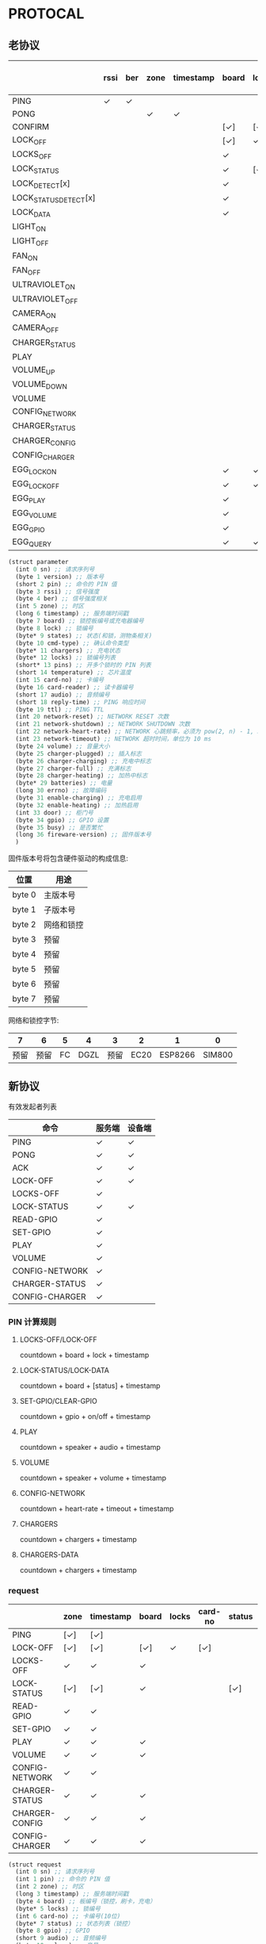 * PROTOCAL

** 老协议

|                       | rssi | ber | zone | timestamp | board | lock | states | cmd-type | chargers | locks | pins | temperature | card-no | card-reader | audio | reply-time | ttl | network-reset | network-shutdown | network-heart-rate | network-timeout | volume | charger | charger-plugged | charger-charging | charger-full | charger-heating | batteries | errno | enable-charing | enable-heating | gpio | busy |
|-----------------------+------+-----+------+-----------+-------+------+--------+----------+----------+-------+------+-------------+---------+-------------+-------+------------+-----+---------------+------------------+--------------------+-----------------+--------+---------+-----------------+------------------+--------------+-----------------+-----------+-------+----------------+----------------+------+------|
| PING                  | ✓    | ✓   |      |           |       |      |        |          | ✓        |       |      | ✓           |         |             |       | ✓          | ✓   | ✓             | ✓                |                    |                 |        |         |                 |                  |              |                 |           |       |                |                |      |      |
| PONG                  |      |     | ✓    | ✓         |       |      |        |          |          |       |      |             |         |             |       |            |     |               |                  |                    |                 |        |         |                 |                  |              |                 |           |       |                |                |      |      |
| CONFIRM               |      |     |      |           | [✓]   | [✓]  | [✓]    | ✓        |          | [✓]   |      |             | [✓]     | [✓]         |       |            |     |               |                  |                    |                 |        |         |                 |                  |              |                 |           |       |                |                |      |      |
| LOCK_OFF              |      |     |      |           | [✓]   | ✓    |        |          |          |       |      |             | [✓]     | [✓]         |       |            |     |               |                  |                    |                 |        |         |                 |                  |              |                 |           |       |                |                |      |      |
| LOCKS_OFF             |      |     |      |           | ✓     |      |        |          |          | ✓     | ✓    |             |         |             |       |            |     |               |                  |                    |                 |        |         |                 |                  |              |                 |           |       |                |                |      |      |
| LOCK_STATUS           |      |     |      |           | ✓     | [✓]  |        |          |          |       |      |             |         |             |       |            |     |               |                  |                    |                 |        |         |                 |                  |              |                 |           |       |                |                |      |      |
| LOCK_DETECT[x]        |      |     |      |           | ✓     |      |        |          |          |       |      |             |         |             |       |            |     |               |                  |                    |                 |        |         |                 |                  |              |                 |           |       |                |                |      |      |
| LOCK_STATUS_DETECT[x] |      |     |      |           | ✓     |      |        |          |          |       |      |             |         |             |       |            |     |               |                  |                    |                 |        |         |                 |                  |              |                 |           |       |                |                |      |      |
| LOCK_DATA             |      |     |      |           | ✓     |      | ✓      |          |          | ✓     |      |             |         |             |       |            |     |               |                  |                    |                 |        |         |                 |                  |              |                 |           |       |                |                |      |      |
| LIGHT_ON              |      |     |      |           |       |      |        |          |          |       |      |             |         |             |       |            |     |               |                  |                    |                 |        |         |                 |                  |              |                 |           |       |                |                |      |      |
| LIGHT_OFF             |      |     |      |           |       |      |        |          |          |       |      |             |         |             |       |            |     |               |                  |                    |                 |        |         |                 |                  |              |                 |           |       |                |                |      |      |
| FAN_ON                |      |     |      |           |       |      |        |          |          |       |      |             |         |             |       |            |     |               |                  |                    |                 |        |         |                 |                  |              |                 |           |       |                |                |      |      |
| FAN_OFF               |      |     |      |           |       |      |        |          |          |       |      |             |         |             |       |            |     |               |                  |                    |                 |        |         |                 |                  |              |                 |           |       |                |                |      |      |
| ULTRAVIOLET_ON        |      |     |      |           |       |      |        |          |          |       |      |             |         |             |       |            |     |               |                  |                    |                 |        |         |                 |                  |              |                 |           |       |                |                |      |      |
| ULTRAVIOLET_OFF       |      |     |      |           |       |      |        |          |          |       |      |             |         |             |       |            |     |               |                  |                    |                 |        |         |                 |                  |              |                 |           |       |                |                |      |      |
| CAMERA_ON             |      |     |      |           |       |      |        |          |          |       |      |             |         |             |       |            |     |               |                  |                    |                 |        |         |                 |                  |              |                 |           |       |                |                |      |      |
| CAMERA_OFF            |      |     |      |           |       |      |        |          |          |       |      |             |         |             |       |            |     |               |                  |                    |                 |        |         |                 |                  |              |                 |           |       |                |                |      |      |
| CHARGER_STATUS        |      |     |      |           |       |      |        |          | ✓        |       |      |             |         |             |       |            |     |               |                  |                    |                 |        |         |                 |                  |              |                 |           |       |                |                |      |      |
| PLAY                  |      |     |      |           |       |      |        |          |          |       |      |             |         |             | ✓     |            |     |               |                  |                    |                 |        |         |                 |                  |              |                 |           |       |                |                |      |      |
| VOLUME_UP             |      |     |      |           |       |      |        |          |          |       |      |             |         |             |       |            |     |               |                  |                    |                 |        |         |                 |                  |              |                 |           |       |                |                |      |      |
| VOLUME_DOWN           |      |     |      |           |       |      |        |          |          |       |      |             |         |             |       |            |     |               |                  |                    |                 |        |         |                 |                  |              |                 |           |       |                |                |      |      |
| VOLUME                |      |     |      |           |       |      |        |          |          |       |      |             |         |             |       |            |     |               |                  |                    |                 | ✓      |         |                 |                  |              |                 |           |       |                |                |      |      |
| CONFIG_NETWORK        |      |     |      |           |       |      |        |          |          |       |      |             |         |             |       |            |     |               |                  | ✓                  | ✓               |        |         |                 |                  |              |                 |           |       |                |                |      |      |
| CHARGER_STATUS        |      |     |      |           |       |      |        |          |          |       |      |             |         |             |       |            |     |               |                  |                    |                 |        | ✓       |                 |                  |              |                 |           |       |                |                |      |      |
| CHARGER_CONFIG        |      |     |      |           |       |      |        |          |          |       |      |             |         |             |       |            |     |               |                  |                    |                 |        | ✓       |                 |                  |              |                 |           |       |                |                |      |      |
| CONFIG_CHARGER        |      |     |      |           |       |      |        |          |          |       |      |             |         |             |       |            |     |               |                  |                    |                 |        | ✓       |                 |                  |              |                 |           |       | ✓              | ✓              |      |      |
| EGG_LOCK_ON           |      |     |      |           | ✓     | ✓    |        |          |          |       |      |             |         |             |       |            |     |               |                  |                    |                 |        |         |                 |                  |              |                 |           |       |                |                |      |      |
| EGG_LOCK_OFF          |      |     |      |           | ✓     | ✓    |        |          |          |       |      |             |         |             |       |            |     |               |                  |                    |                 |        |         |                 |                  |              |                 |           |       |                |                |      |      |
| EGG_PLAY              |      |     |      |           | ✓     |      |        |          |          |       |      |             |         |             | ✓     |            |     |               |                  |                    |                 |        |         |                 |                  |              |                 |           |       |                |                |      |      |
| EGG_VOLUME            |      |     |      |           | ✓     |      |        |          |          |       |      |             |         |             |       |            |     |               |                  |                    |                 | ✓      |         |                 |                  |              |                 |           |       |                |                |      |      |
| EGG_GPIO              |      |     |      |           | ✓     |      |        |          |          |       |      |             |         |             |       |            |     |               |                  |                    |                 |        |         |                 |                  |              |                 |           |       |                |                | ✓    |      |
| EGG_QUERY             |      |     |      |           | ✓     | ✓    |        |          |          |       |      |             |         |             |       |            |     |               |                  |                    |                 |        |         |                 |                  |              |                 |           |       |                |                |      |      |


#+begin_src scheme :exports code :noweb yes :mkdirp yes :tangle /dev/shm/box-service/src/proto.scm
  (struct parameter
    (int 0 sn) ;; 请求序列号
    (byte 1 version) ;; 版本号
    (short 2 pin) ;; 命令的 PIN 值
    (byte 3 rssi) ;; 信号强度
    (byte 4 ber) ;; 信号强度相关
    (int 5 zone) ;; 时区
    (long 6 timestamp) ;; 服务端时间戳
    (byte 7 board) ;; 锁控板编号或充电器编号
    (byte 8 lock) ;; 锁编号
    (byte* 9 states) ;; 状态(和锁，测物条相关)
    (byte 10 cmd-type) ;; 确认命令类型
    (byte* 11 chargers) ;; 充电状态
    (byte* 12 locks) ;; 锁编号列表
    (short* 13 pins) ;; 开多个锁时的 PIN 列表
    (short 14 temperature) ;; 芯片温度
    (int 15 card-no) ;; 卡编号
    (byte 16 card-reader) ;; 读卡器编号
    (short 17 audio) ;; 音频编号
    (short 18 reply-time) ;; PING 响应时间
    (byte 19 ttl) ;; PING TTL
    (int 20 network-reset) ;; NETWORK RESET 次数
    (int 21 network-shutdown) ;; NETWORK SHUTDOWN 次数
    (int 22 network-heart-rate) ;; NETWORK 心跳频率，必须为 pow(2, n) - 1, 3 < n < 9
    (int 23 network-timeout) ;; NETWORK 超时时间，单位为 10 ms
    (byte 24 volume) ;; 音量大小
    (byte 25 charger-plugged) ;; 插入标志
    (byte 26 charger-charging) ;; 充电中标志
    (byte 27 charger-full) ;; 充满标志
    (byte 28 charger-heating) ;; 加热中标志
    (byte* 29 batteries) ;; 电量
    (long 30 errno) ;; 故障编码
    (byte 31 enable-charging) ;; 充电启用
    (byte 32 enable-heating) ;; 加热启用
    (int 33 door) ;; 柜门号
    (byte 34 gpio) ;; GPIO 设置
    (byte 35 busy) ;; 是否繁忙
    (long 36 fireware-version) ;; 固件版本号
    )

#+end_src

固件版本号将包含硬件驱动的构成信息:

| 位置   | 用途       |
|--------+------------|
| byte 0 | 主版本号   |
| byte 1 | 子版本号   |
| byte 2 | 网络和锁控 |
| byte 3 | 预留       |
| byte 4 | 预留       |
| byte 5 | 预留       |
| byte 6 | 预留       |
| byte 7 | 预留       |

网络和锁控字节:

|    7 |    6 |  5 |    4 |    3 |    2 |       1 |      0 |
|------+------+----+------+------+------+---------+--------|
| 预留 | 预留 | FC | DGZL | 预留 | EC20 | ESP8266 | SIM800 |

** 新协议

有效发起者列表

| 命令           | 服务端 | 设备端 |
|----------------+--------+--------|
| PING           | ✓      | ✓      |
| PONG           | ✓      | ✓      |
| ACK            | ✓      | ✓      |
| LOCK-OFF       | ✓      | ✓      |
| LOCKS-OFF      | ✓      |        |
| LOCK-STATUS    | ✓      | ✓      |
| READ-GPIO      | ✓      |        |
| SET-GPIO       | ✓      |        |
| PLAY           | ✓      |        |
| VOLUME         | ✓      |        |
| CONFIG-NETWORK | ✓      |        |
| CHARGER-STATUS | ✓      |        |
| CONFIG-CHARGER | ✓      |        |

*** PIN 计算规则

**** LOCKS-OFF/LOCK-OFF

countdown + board + lock + timestamp

**** LOCK-STATUS/LOCK-DATA

countdown + board + [status] + timestamp

**** SET-GPIO/CLEAR-GPIO

countdown + gpio + on/off + timestamp

**** PLAY

countdown + speaker + audio + timestamp

**** VOLUME

countdown + speaker + volume + timestamp

**** CONFIG-NETWORK

countdown + heart-rate + timeout + timestamp

**** CHARGERS

countdown + chargers + timestamp

**** CHARGERS-DATA

countdown + chargers + timestamp

*** request

|                | zone | timestamp | board | locks | card-no | status | gpio | audio | volume | heart-rate | timeout | enable-charging | enable-heating |
|----------------+------+-----------+-------+-------+---------+--------+------+-------+--------+------------+---------+-----------------+----------------|
| PING           | [✓]  | [✓]       |       |       |         |        |      |       |        |            |         |                 |                |
| LOCK-OFF       | [✓]  | [✓]       | [✓]   | ✓     | [✓]     |        |      |       |        |            |         |                 |                |
| LOCKS-OFF      | ✓    | ✓         | ✓     |       |         |        |      |       |        |            |         |                 |                |
| LOCK-STATUS    | [✓]  | [✓]       | ✓     |       |         | [✓]    |      |       |        |            |         |                 |                |
| READ-GPIO      | ✓    | ✓         |       |       |         |        |      |       |        |            |         |                 |                |
| SET-GPIO       | ✓    | ✓         |       |       |         |        | ✓    |       |        |            |         |                 |                |
| PLAY           | ✓    | ✓         | ✓     |       |         |        |      | ✓     |        |            |         |                 |                |
| VOLUME         | ✓    | ✓         | ✓     |       |         |        |      |       | ✓      |            |         |                 |                |
| CONFIG-NETWORK | ✓    | ✓         |       |       |         |        |      |       |        | ✓          | ✓       |                 |                |
| CHARGER-STATUS | ✓    | ✓         | ✓     |       |         |        |      |       |        |            |         |                 |                |
| CHARGER-CONFIG | ✓    | ✓         | ✓     |       |         |        |      |       |        |            |         |                 |                |
| CONFIG-CHARGER | ✓    | ✓         | ✓     |       |         |        |      |       |        |            |         | ✓               | ✓              |

#+begin_src scheme :exports code :noweb yes :mkdirp yes :tangle /dev/shm/box-service/src/proto.scm
  (struct request
    (int 0 sn) ;; 请求序列号
    (int 1 pin) ;; 命令的 PIN 值
    (int 2 zone) ;; 时区
    (long 3 timestamp) ;; 服务端时间戳
    (byte 4 board) ;; 板编号（锁控，刷卡，充电）
    (byte* 5 locks) ;; 锁编号
    (int 6 card-no) ;; 卡编号(10位)
    (byte* 7 status) ;; 状态列表（锁控）
    (byte 8 gpio) ;; GPIO
    (short 9 audio) ;; 音频编号
    (byte 10 volume) ;; 音量
    (byte 11 heart-rate) ;; 心跳频率, 必须为 pow(2, n) - 1, 3 < n < 9
    (byte 12 timeout) ;; 网络超时时间，单位为 10 ms
    (byte 13 enable-charging) ;; 允许充电
    (byte 14 enable-heating) ;; 允许加热
    )
#+end_src

zone 和 timestamp 由发送方来决定是否携带这两个字段。如果发送方是
service，则所有命令都要携带，如果发送方是设备端，则不携带。

*** response

|      | rssi | ber | zone | timestamp | cmd-type | reset-times | reboot-times |
|------+------+-----+------+-----------+----------+-------------+--------------|
| PONG | [✓]  | [✓] | ✓    | ✓         |          |             |              |
| ACK  | [✓]  | [✓] | [✓]  | [✓]       | ✓        | [✓]         | [✓]          |

ACK 命令中，各子命令允许携带的数据列表：


| 命令           | status | gpio | charger-pluggined | charger-charging | charger-full | charger-heating | batteries | errno | enable-charging | enable-heating |
|----------------+--------+------+-------------------+------------------+--------------+-----------------+-----------+-------+-----------------+----------------|
| LOCK-OFF       |        |      |                   |                  |              |                 |           |       |                 |                |
| LOCKS-OFF      |        |      |                   |                  |              |                 |           |       |                 |                |
| LOCK-STATUS    | ✓      |      |                   |                  |              |                 |           |       |                 |                |
| READ-GPIO      |        | ✓    |                   |                  |              |                 |           |       |                 |                |
| SET-GPIO       |        |      |                   |                  |              |                 |           |       |                 |                |
| PLAY           |        |      |                   |                  |              |                 |           |       |                 |                |
| VOLUME         |        |      |                   |                  |              |                 |           |       |                 |                |
| CONFIG-NETWORK |        |      |                   |                  |              |                 |           |       |                 |                |
| CHARGER-STATUS |        |      | ✓                 | ✓                | ✓            | ✓               | ✓         | ✓     |                 |                |
| CHARGER-CONFIG |        |      |                   |                  |              |                 |           |       | ✓               | ✓              |
| CONFIG-CHARGER |        |      |                   |                  |              |                 |           |       |                 |                |

#+begin_src scheme :exports code :noweb yes :mkdirp yes :tangle /dev/shm/box-service/src/proto.scm
  (struct response
    (int 0 sn) ;; 请求序列号
    (short 1 pin) ;; 命令的 PIN 值
    (int 2 zone) ;; 时区
    (long 3 timestamp) ;; 服务端时间戳
    (byte 4 rssi) ;; 信号强度
    (byte 5 ber) ;; 误码率
    (byte 6 cmd-type) ;; 确认命令类型
    (int 8 reset-times) ;; NETWORK RESET 次数
    (int 9 reboot-times) ;; REBOOT 次数
    (byte* 10 status) ;; 状态列表(锁控)
    (byte 11 gpio) ;; GPIO
    (byte 12 charger-plugged) ;; 插入标志
    (byte 13 charger-charging) ;; 充电中标志
    (byte 14 charger-full) ;; 充满标志
    (byte 15 charger-heating) ;; 加热中标志
    (byte* 16 batteries) ;; 电量
    (long 17 errno) ;; 故障编码
    (byte 18 enable-charging) ;; 充电启用
    (byte 19 enable-heating) ;; 加热启用
    )
#+end_src

zone 和 timestamp 由发送方来决定是否携带这两个字段。如果发送方是
service，则所有命令都要携带，如果发送方是设备端，则不携带。

rssi 和 ber 只能由设备端来发送。
